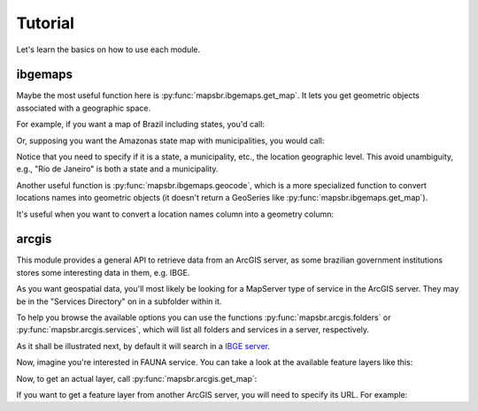 Tutorial
========

Let's learn the basics on how to use each module.

ibgemaps
--------

Maybe the most useful function here is :py:func:`mapsbr.ibgemaps.get_map`. It
lets you get geometric objects associated with a geographic space.

For example, if you want a map of Brazil including states, you'd
call:

.. ipython:: python

   from mapsbr import ibgemaps

   @savefig br_with_states.png
   ibgemaps.get_map("BR", including="states").plot()


Or, supposing you want the Amazonas state map with municipalities, you would call:

.. ipython:: python

   @savefig amazonas_with_municipalities.png
   ibgemaps.get_map("Amazonas", including="municipalities", geolevel="state").plot()

Notice that you need to specify if it is a state, a municipality, etc., the
location geographic level. This avoid unambiguity, e.g., "Rio de Janeiro" is
both a state and a municipality.

Another useful function is :py:func:`mapsbr.ibgemaps.geocode`, which is a more
specialized function to convert locations names into geometric objects (it doesn't
return a GeoSeries like :py:func:`mapsbr.ibgemaps.get_map`).

.. ipython:: python
   
   ibgemaps.geocode("Rio de Janeiro", geolevel="state")

It's useful when you want to convert a location names column into a geometry column:

.. ipython:: python

   import geopandas as gpd

   states = ["Rio de Janeiro", "Minas Gerais", "São Paulo", "Espírito Santo"]
   gdf = gpd.GeoDataFrame({"states": states})

   gdf["geometry"] = ibgemaps.geocode(gdf.states, geolevel="state")

   gdf

arcgis
------

This module provides a general API to retrieve data from an ArcGIS server, as
some brazilian government institutions stores some interesting data in them,
e.g. IBGE.

As you want geospatial data, you'll most likely be looking for a MapServer type
of service in the ArcGIS server. They may be in the "Services Directory" on in
a subfolder within it.

To help you browse the available options you can use the functions
:py:func:`mapsbr.arcgis.folders` or :py:func:`mapsbr.arcgis.services`, which
will list all folders and services in a server, respectively.

As it shall be illustrated next, by default it will search in a `IBGE server
<https://mapasinterativos.ibge.gov.br/arcgis/rest/services/>`__.

.. ipython:: python

   from mapsbr import arcgis
   
   arcgis.folders()

   arcgis.services().head()

Now, imagine you're interested in FAUNA service. You can take a look at the
available feature layers like this:

.. ipython:: python

   arcgis.layers("FAUNA")


Now, to get an actual layer, call :py:func:`mapsbr.arcgis.get_map`:

.. ipython:: python

   @savefig bioma.png
   arcgis.get_map("BIOMA", layer=0).plot(column="NOME", legend=True)

If you want to get a feature layer from another ArcGIS server, you will
need to specify its URL. For example:

.. ipython:: python

   @savefig rj.png
   arcgis.get_map(
       service="Basicos/mapa_basico_UTM",
       layer=15,
       baseurl="https://pgeo3.rio.rj.gov.br/arcgis/rest/services/",
   ).plot()
